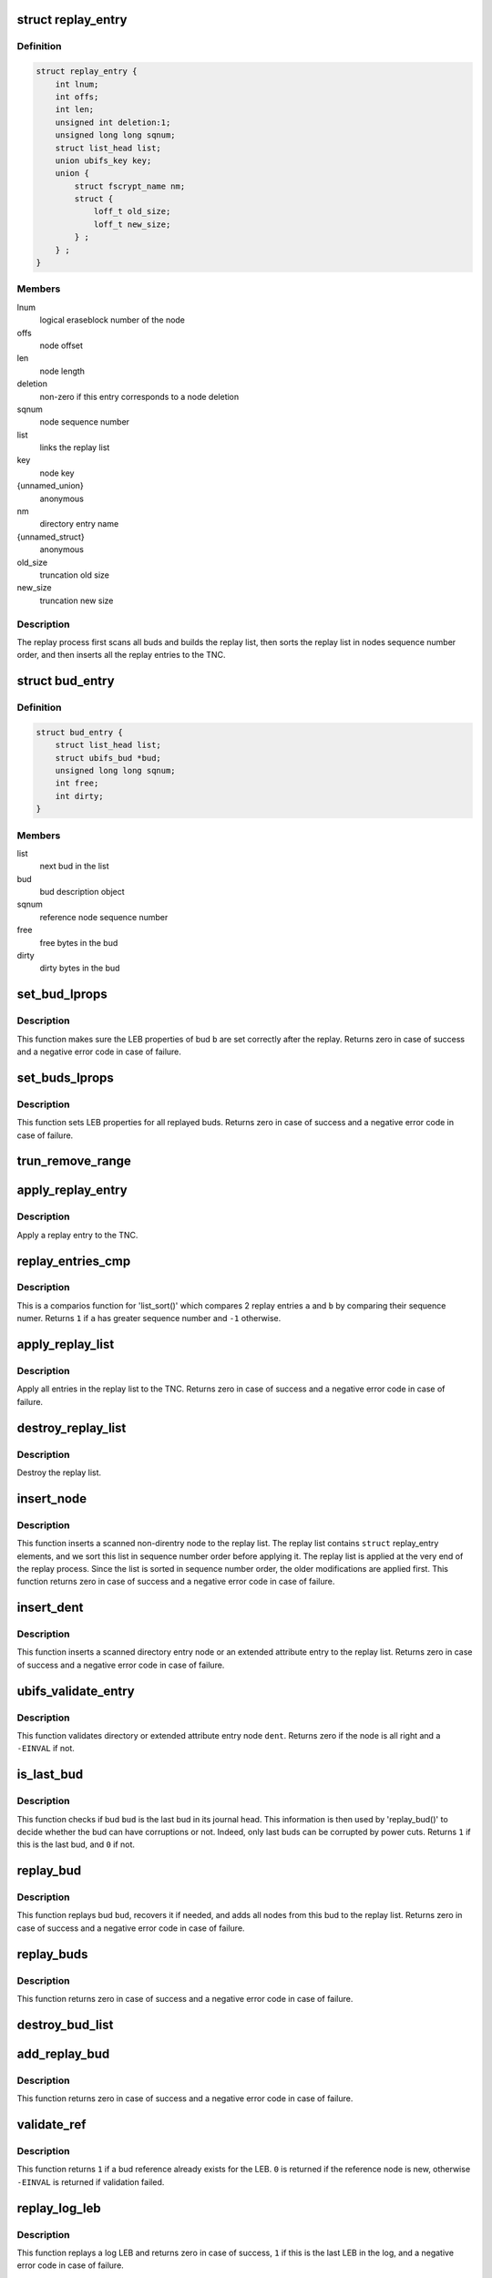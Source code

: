 .. -*- coding: utf-8; mode: rst -*-
.. src-file: fs/ubifs/replay.c

.. _`replay_entry`:

struct replay_entry
===================

.. c:type:: struct replay_entry

    replay list entry.

.. _`replay_entry.definition`:

Definition
----------

.. code-block:: c

    struct replay_entry {
        int lnum;
        int offs;
        int len;
        unsigned int deletion:1;
        unsigned long long sqnum;
        struct list_head list;
        union ubifs_key key;
        union {
            struct fscrypt_name nm;
            struct {
                loff_t old_size;
                loff_t new_size;
            } ;
        } ;
    }

.. _`replay_entry.members`:

Members
-------

lnum
    logical eraseblock number of the node

offs
    node offset

len
    node length

deletion
    non-zero if this entry corresponds to a node deletion

sqnum
    node sequence number

list
    links the replay list

key
    node key

{unnamed_union}
    anonymous

nm
    directory entry name

{unnamed_struct}
    anonymous

old_size
    truncation old size

new_size
    truncation new size

.. _`replay_entry.description`:

Description
-----------

The replay process first scans all buds and builds the replay list, then
sorts the replay list in nodes sequence number order, and then inserts all
the replay entries to the TNC.

.. _`bud_entry`:

struct bud_entry
================

.. c:type:: struct bud_entry

    entry in the list of buds to replay.

.. _`bud_entry.definition`:

Definition
----------

.. code-block:: c

    struct bud_entry {
        struct list_head list;
        struct ubifs_bud *bud;
        unsigned long long sqnum;
        int free;
        int dirty;
    }

.. _`bud_entry.members`:

Members
-------

list
    next bud in the list

bud
    bud description object

sqnum
    reference node sequence number

free
    free bytes in the bud

dirty
    dirty bytes in the bud

.. _`set_bud_lprops`:

set_bud_lprops
==============

.. c:function:: int set_bud_lprops(struct ubifs_info *c, struct bud_entry *b)

    set free and dirty space used by a bud.

    :param struct ubifs_info \*c:
        UBIFS file-system description object

    :param struct bud_entry \*b:
        bud entry which describes the bud

.. _`set_bud_lprops.description`:

Description
-----------

This function makes sure the LEB properties of bud \ ``b``\  are set correctly
after the replay. Returns zero in case of success and a negative error code
in case of failure.

.. _`set_buds_lprops`:

set_buds_lprops
===============

.. c:function:: int set_buds_lprops(struct ubifs_info *c)

    set free and dirty space for all replayed buds.

    :param struct ubifs_info \*c:
        UBIFS file-system description object

.. _`set_buds_lprops.description`:

Description
-----------

This function sets LEB properties for all replayed buds. Returns zero in
case of success and a negative error code in case of failure.

.. _`trun_remove_range`:

trun_remove_range
=================

.. c:function:: int trun_remove_range(struct ubifs_info *c, struct replay_entry *r)

    apply a replay entry for a truncation to the TNC.

    :param struct ubifs_info \*c:
        UBIFS file-system description object

    :param struct replay_entry \*r:
        replay entry of truncation

.. _`apply_replay_entry`:

apply_replay_entry
==================

.. c:function:: int apply_replay_entry(struct ubifs_info *c, struct replay_entry *r)

    apply a replay entry to the TNC.

    :param struct ubifs_info \*c:
        UBIFS file-system description object

    :param struct replay_entry \*r:
        replay entry to apply

.. _`apply_replay_entry.description`:

Description
-----------

Apply a replay entry to the TNC.

.. _`replay_entries_cmp`:

replay_entries_cmp
==================

.. c:function:: int replay_entries_cmp(void *priv, struct list_head *a, struct list_head *b)

    compare 2 replay entries.

    :param void \*priv:
        UBIFS file-system description object

    :param struct list_head \*a:
        first replay entry

    :param struct list_head \*b:
        second replay entry

.. _`replay_entries_cmp.description`:

Description
-----------

This is a comparios function for 'list_sort()' which compares 2 replay
entries \ ``a``\  and \ ``b``\  by comparing their sequence numer.  Returns \ ``1``\  if \ ``a``\  has
greater sequence number and \ ``-1``\  otherwise.

.. _`apply_replay_list`:

apply_replay_list
=================

.. c:function:: int apply_replay_list(struct ubifs_info *c)

    apply the replay list to the TNC.

    :param struct ubifs_info \*c:
        UBIFS file-system description object

.. _`apply_replay_list.description`:

Description
-----------

Apply all entries in the replay list to the TNC. Returns zero in case of
success and a negative error code in case of failure.

.. _`destroy_replay_list`:

destroy_replay_list
===================

.. c:function:: void destroy_replay_list(struct ubifs_info *c)

    destroy the replay.

    :param struct ubifs_info \*c:
        UBIFS file-system description object

.. _`destroy_replay_list.description`:

Description
-----------

Destroy the replay list.

.. _`insert_node`:

insert_node
===========

.. c:function:: int insert_node(struct ubifs_info *c, int lnum, int offs, int len, union ubifs_key *key, unsigned long long sqnum, int deletion, int *used, loff_t old_size, loff_t new_size)

    insert a node to the replay list

    :param struct ubifs_info \*c:
        UBIFS file-system description object

    :param int lnum:
        node logical eraseblock number

    :param int offs:
        node offset

    :param int len:
        node length

    :param union ubifs_key \*key:
        node key

    :param unsigned long long sqnum:
        sequence number

    :param int deletion:
        non-zero if this is a deletion

    :param int \*used:
        number of bytes in use in a LEB

    :param loff_t old_size:
        truncation old size

    :param loff_t new_size:
        truncation new size

.. _`insert_node.description`:

Description
-----------

This function inserts a scanned non-direntry node to the replay list. The
replay list contains \ ``struct``\  replay_entry elements, and we sort this list in
sequence number order before applying it. The replay list is applied at the
very end of the replay process. Since the list is sorted in sequence number
order, the older modifications are applied first. This function returns zero
in case of success and a negative error code in case of failure.

.. _`insert_dent`:

insert_dent
===========

.. c:function:: int insert_dent(struct ubifs_info *c, int lnum, int offs, int len, union ubifs_key *key, const char *name, int nlen, unsigned long long sqnum, int deletion, int *used)

    insert a directory entry node into the replay list.

    :param struct ubifs_info \*c:
        UBIFS file-system description object

    :param int lnum:
        node logical eraseblock number

    :param int offs:
        node offset

    :param int len:
        node length

    :param union ubifs_key \*key:
        node key

    :param const char \*name:
        directory entry name

    :param int nlen:
        directory entry name length

    :param unsigned long long sqnum:
        sequence number

    :param int deletion:
        non-zero if this is a deletion

    :param int \*used:
        number of bytes in use in a LEB

.. _`insert_dent.description`:

Description
-----------

This function inserts a scanned directory entry node or an extended
attribute entry to the replay list. Returns zero in case of success and a
negative error code in case of failure.

.. _`ubifs_validate_entry`:

ubifs_validate_entry
====================

.. c:function:: int ubifs_validate_entry(struct ubifs_info *c, const struct ubifs_dent_node *dent)

    validate directory or extended attribute entry node.

    :param struct ubifs_info \*c:
        UBIFS file-system description object

    :param const struct ubifs_dent_node \*dent:
        the node to validate

.. _`ubifs_validate_entry.description`:

Description
-----------

This function validates directory or extended attribute entry node \ ``dent``\ .
Returns zero if the node is all right and a \ ``-EINVAL``\  if not.

.. _`is_last_bud`:

is_last_bud
===========

.. c:function:: int is_last_bud(struct ubifs_info *c, struct ubifs_bud *bud)

    check if the bud is the last in the journal head.

    :param struct ubifs_info \*c:
        UBIFS file-system description object

    :param struct ubifs_bud \*bud:
        bud description object

.. _`is_last_bud.description`:

Description
-----------

This function checks if bud \ ``bud``\  is the last bud in its journal head. This
information is then used by 'replay_bud()' to decide whether the bud can
have corruptions or not. Indeed, only last buds can be corrupted by power
cuts. Returns \ ``1``\  if this is the last bud, and \ ``0``\  if not.

.. _`replay_bud`:

replay_bud
==========

.. c:function:: int replay_bud(struct ubifs_info *c, struct bud_entry *b)

    replay a bud logical eraseblock.

    :param struct ubifs_info \*c:
        UBIFS file-system description object

    :param struct bud_entry \*b:
        bud entry which describes the bud

.. _`replay_bud.description`:

Description
-----------

This function replays bud \ ``bud``\ , recovers it if needed, and adds all nodes
from this bud to the replay list. Returns zero in case of success and a
negative error code in case of failure.

.. _`replay_buds`:

replay_buds
===========

.. c:function:: int replay_buds(struct ubifs_info *c)

    replay all buds.

    :param struct ubifs_info \*c:
        UBIFS file-system description object

.. _`replay_buds.description`:

Description
-----------

This function returns zero in case of success and a negative error code in
case of failure.

.. _`destroy_bud_list`:

destroy_bud_list
================

.. c:function:: void destroy_bud_list(struct ubifs_info *c)

    destroy the list of buds to replay.

    :param struct ubifs_info \*c:
        UBIFS file-system description object

.. _`add_replay_bud`:

add_replay_bud
==============

.. c:function:: int add_replay_bud(struct ubifs_info *c, int lnum, int offs, int jhead, unsigned long long sqnum)

    add a bud to the list of buds to replay.

    :param struct ubifs_info \*c:
        UBIFS file-system description object

    :param int lnum:
        bud logical eraseblock number to replay

    :param int offs:
        bud start offset

    :param int jhead:
        journal head to which this bud belongs

    :param unsigned long long sqnum:
        reference node sequence number

.. _`add_replay_bud.description`:

Description
-----------

This function returns zero in case of success and a negative error code in
case of failure.

.. _`validate_ref`:

validate_ref
============

.. c:function:: int validate_ref(struct ubifs_info *c, const struct ubifs_ref_node *ref)

    validate a reference node.

    :param struct ubifs_info \*c:
        UBIFS file-system description object

    :param const struct ubifs_ref_node \*ref:
        the reference node to validate

.. _`validate_ref.description`:

Description
-----------

This function returns \ ``1``\  if a bud reference already exists for the LEB. \ ``0``\  is
returned if the reference node is new, otherwise \ ``-EINVAL``\  is returned if
validation failed.

.. _`replay_log_leb`:

replay_log_leb
==============

.. c:function:: int replay_log_leb(struct ubifs_info *c, int lnum, int offs, void *sbuf)

    replay a log logical eraseblock.

    :param struct ubifs_info \*c:
        UBIFS file-system description object

    :param int lnum:
        log logical eraseblock to replay

    :param int offs:
        offset to start replaying from

    :param void \*sbuf:
        scan buffer

.. _`replay_log_leb.description`:

Description
-----------

This function replays a log LEB and returns zero in case of success, \ ``1``\  if
this is the last LEB in the log, and a negative error code in case of
failure.

.. _`take_ihead`:

take_ihead
==========

.. c:function:: int take_ihead(struct ubifs_info *c)

    update the status of the index head in lprops to 'taken'.

    :param struct ubifs_info \*c:
        UBIFS file-system description object

.. _`take_ihead.description`:

Description
-----------

This function returns the amount of free space in the index head LEB or a
negative error code.

.. _`ubifs_replay_journal`:

ubifs_replay_journal
====================

.. c:function:: int ubifs_replay_journal(struct ubifs_info *c)

    replay journal.

    :param struct ubifs_info \*c:
        UBIFS file-system description object

.. _`ubifs_replay_journal.description`:

Description
-----------

This function scans the journal, replays and cleans it up. It makes sure all
memory data structures related to uncommitted journal are built (dirty TNC
tree, tree of buds, modified lprops, etc).

.. This file was automatic generated / don't edit.

